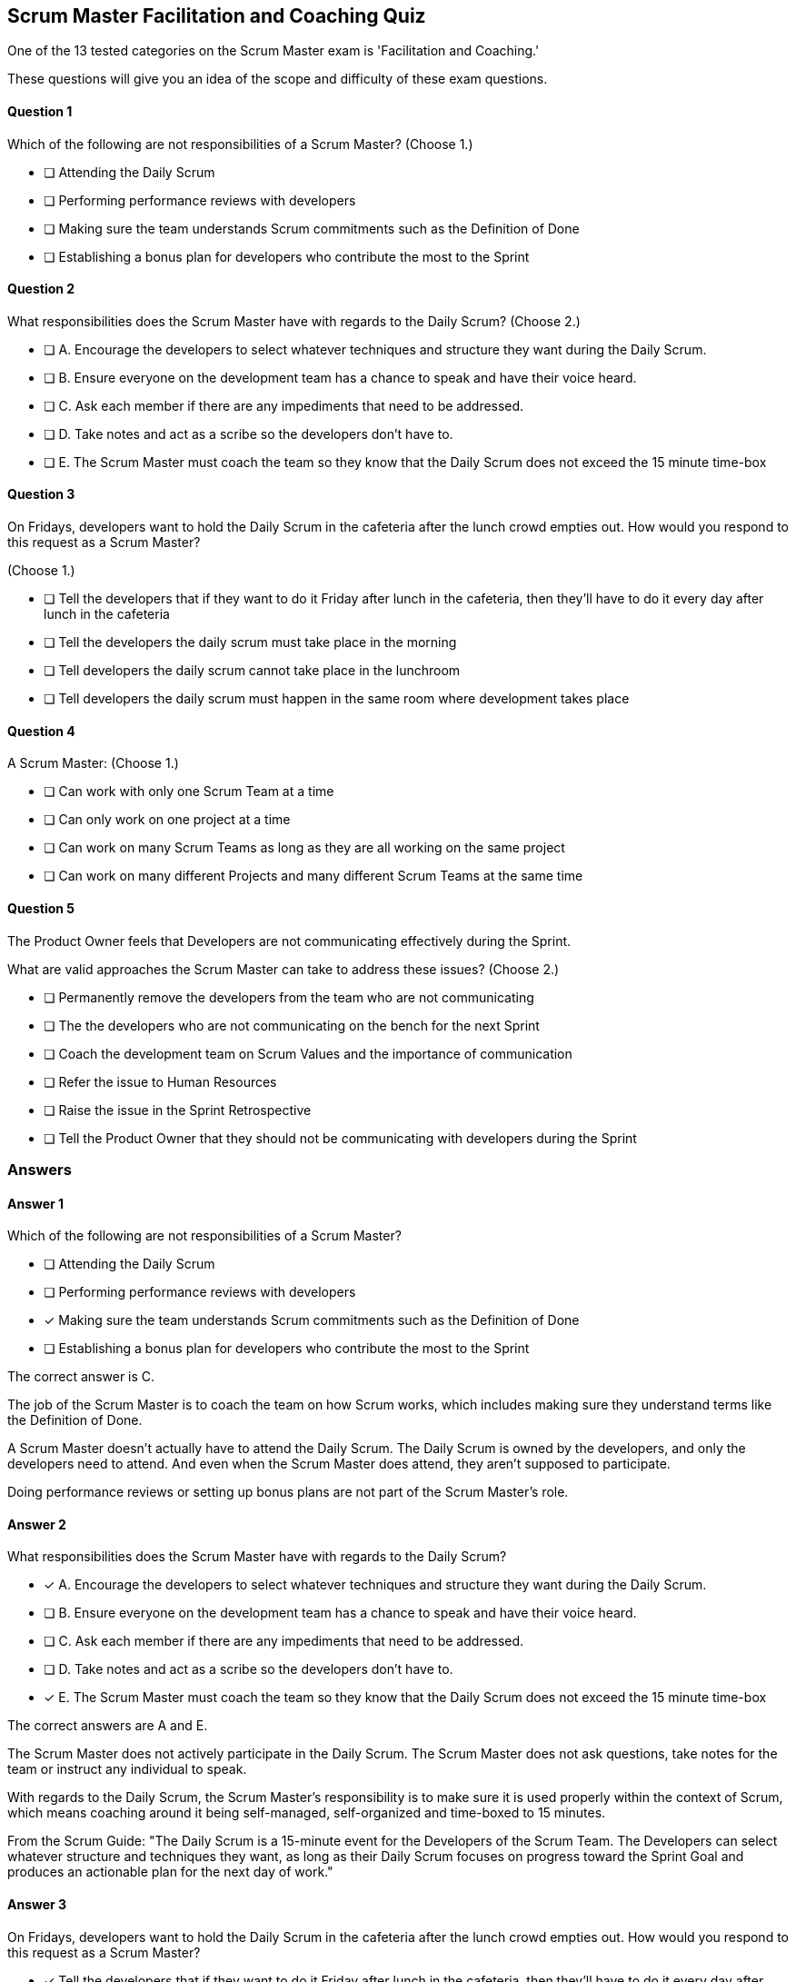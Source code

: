 == Scrum Master Facilitation and Coaching Quiz
 
One of the 13 tested categories on the Scrum Master exam is 'Facilitation and Coaching.'

These questions will give you an idea of the scope and difficulty of these exam questions.







==== Question 1
--
Which of the following are not responsibilities of a Scrum Master?
(Choose 1.)
--


--
* [ ] Attending the Daily Scrum
* [ ] Performing performance reviews with developers
* [ ] Making sure the team understands Scrum commitments such as the Definition of Done
* [ ] Establishing a bonus plan for developers who contribute the most to the Sprint

--

==== Question 2
--
What responsibilities does the Scrum Master have with regards to the Daily Scrum?
(Choose 2.)
--


--
* [ ] A. Encourage the developers to select whatever techniques and structure they want during the Daily Scrum.
* [ ] B. Ensure everyone on the development team has a chance to speak and have their voice heard.
* [ ] C. Ask each member if there are any impediments that need to be addressed.
* [ ] D. Take notes and act as a scribe so the developers don't have to.
* [ ] E. The Scrum Master must coach the team so they know that the Daily Scrum does not exceed the 15 minute time-box

--

==== Question 3
--
On Fridays, developers want to hold the Daily Scrum in the cafeteria after the lunch crowd empties out. How would you respond to this request as a Scrum Master?

(Choose 1.)
--


--
* [ ] Tell the developers that if they want to do it Friday after lunch in the cafeteria, then they'll have to do it every day after lunch in the cafeteria
* [ ] Tell the developers the daily scrum must take place in the morning
* [ ] Tell developers the daily scrum cannot take place in the lunchroom
* [ ] Tell developers the daily scrum must happen in the same room where development takes place

--

==== Question 4
--
A Scrum Master:
(Choose 1.)
--


--
* [ ] Can work with only one Scrum Team at a time
* [ ] Can only work on one project at a time
* [ ] Can work on many Scrum Teams as long as they are all working on the same project
* [ ] Can work on many different Projects and many different Scrum Teams at the same time

--

==== Question 5
--
The Product Owner feels that Developers are not communicating effectively during the Sprint.

What are valid approaches the Scrum Master can take to address these issues?
(Choose 2.)
--


--
* [ ] Permanently remove the developers from the team who are not communicating
* [ ] The the developers who are not communicating on the bench for the next Sprint
* [ ] Coach the development team on Scrum Values and the importance of communication
* [ ] Refer the issue to Human Resources
* [ ] Raise the issue in the Sprint Retrospective
* [ ] Tell the Product Owner that they should not be communicating with developers during the Sprint

--

<<<

=== Answers

==== Answer 1
****

[#query]
--
Which of the following are not responsibilities of a Scrum Master?
--

[#list]
--
* [ ] Attending the Daily Scrum
* [ ] Performing performance reviews with developers
* [*] Making sure the team understands Scrum commitments such as the Definition of Done
* [ ] Establishing a bonus plan for developers who contribute the most to the Sprint

--
****

[#answer]

The correct answer is C.

[#explanation]
--
The job of the Scrum Master is to coach the team on how Scrum works, which includes making sure they understand terms like the Definition of Done.

A Scrum Master doesn't actually have to attend the Daily Scrum. The Daily Scrum is owned by the developers, and only the developers need to attend. And even when the Scrum Master does attend, they aren't supposed to participate.

Doing performance reviews or setting up bonus plans are not part of the Scrum Master's role.
--



==== Answer 2
****

[#query]
--
What responsibilities does the Scrum Master have with regards to the Daily Scrum?
--

[#list]
--
* [*] A. Encourage the developers to select whatever techniques and structure they want during the Daily Scrum.
* [ ] B. Ensure everyone on the development team has a chance to speak and have their voice heard.
* [ ] C. Ask each member if there are any impediments that need to be addressed.
* [ ] D. Take notes and act as a scribe so the developers don't have to.
* [*] E. The Scrum Master must coach the team so they know that the Daily Scrum does not exceed the 15 minute time-box

--
****

[#answer]

The correct answers are A and E.

[#explanation]
--
The Scrum Master does not actively participate in the Daily Scrum. The Scrum Master does not ask questions, take notes for the team or instruct any individual to speak.

With regards to the Daily Scrum, the Scrum Master's responsibility is to make sure it is used properly within the context of Scrum, which means coaching around it being self-managed, self-organized and time-boxed to 15 minutes.

From the Scrum Guide: "The Daily Scrum is a 15-minute event for the Developers of the Scrum Team. The Developers can select whatever structure and techniques they want, as long as their Daily Scrum focuses on progress toward the Sprint Goal and produces an actionable plan for the next day of work."
--



==== Answer 3
****

[#query]
--
On Fridays, developers want to hold the Daily Scrum in the cafeteria after the lunch crowd empties out. How would you respond to this request as a Scrum Master?

--

[#list]
--
* [*] Tell the developers that if they want to do it Friday after lunch in the cafeteria, then they'll have to do it every day after lunch in the cafeteria
* [ ] Tell the developers the daily scrum must take place in the morning
* [ ] Tell developers the daily scrum cannot take place in the lunchroom
* [ ] Tell developers the daily scrum must happen in the same room where development takes place

--
****

[#answer]

The correct answer is A.

[#explanation]
--
The are no rules in the Scrum Guide about where or when the daily Scrum takes place. The only rule is that is must take place at the same time and in the same place every day. If developers find it productive to do their Daily Scrum on the Whitehouse lawn, then let them, so long as it doesn't impede their ability to complete their Sprint Goals.

From the Scrum Guide: "The Daily Scrum is a 15-minute event for the Developers of the Scrum Team. To reduce complexity, it is held at the same time and place every working day of the Sprint."
--



==== Answer 4
****

[#query]
--
A Scrum Master:
--

[#list]
--
* [ ] Can work with only one Scrum Team at a time
* [ ] Can only work on one project at a time
* [ ] Can work on many Scrum Teams as long as they are all working on the same project
* [*] Can work on many different Projects and many different Scrum Teams at the same time

--
****

[#answer]

The correct answer is D.

[#explanation]
--
There is no rule that says a Scrum Master must be 100% dedicated to a single team.The availability of the Scrum Master and the Product Owner is important to a team's success. But there is no rule in the Scrum Guide that says a Scrum Master must be 100% dedicated to only one team or one project.
--



==== Answer 5
****

[#query]
--
The Product Owner feels that Developers are not communicating effectively during the Sprint.

What are valid approaches the Scrum Master can take to address these issues?
--

[#list]
--
* [ ] Permanently remove the developers from the team who are not communicating
* [ ] The the developers who are not communicating on the bench for the next Sprint
* [*] Coach the development team on Scrum Values and the importance of communication
* [ ] Refer the issue to Human Resources
* [*] Raise the issue in the Sprint Retrospective
* [ ] Tell the Product Owner that they should not be communicating with developers during the Sprint

--
****

[#answer]

The correct answers are C and E.

[#explanation]
--
If team members are not communicating effectively, they need to be coached on Scrum Values and the importance of working as a team.This is also an issue to bring up at the Sprint Retrospective. Any time there are communication issues that were not resolved during the Sprint, the Sprint Retrospective is the correct time to discuss them.
--


